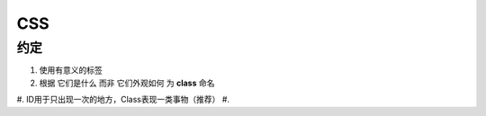 .. syntax-css:

CSS
=====================

约定
----

#. 使用有意义的标签
#. 根据 ``它们是什么`` 而非 ``它们外观如何`` 为 **class** 命名
#. ID用于只出现一次的地方，Class表现一类事物（推荐）
#. 
